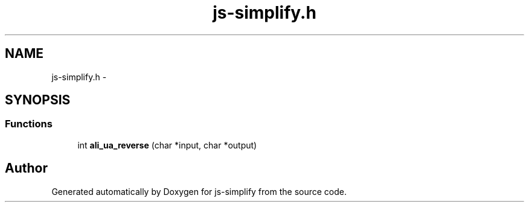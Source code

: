 .TH "js-simplify.h" 3 "Mon May 18 2015" "Version 1.0" "js-simplify" \" -*- nroff -*-
.ad l
.nh
.SH NAME
js-simplify.h \- 
.SH SYNOPSIS
.br
.PP
.SS "Functions"

.in +1c
.ti -1c
.RI "int \fBali_ua_reverse\fP (char *input, char *output)"
.br
.in -1c
.SH "Author"
.PP 
Generated automatically by Doxygen for js-simplify from the source code\&.
